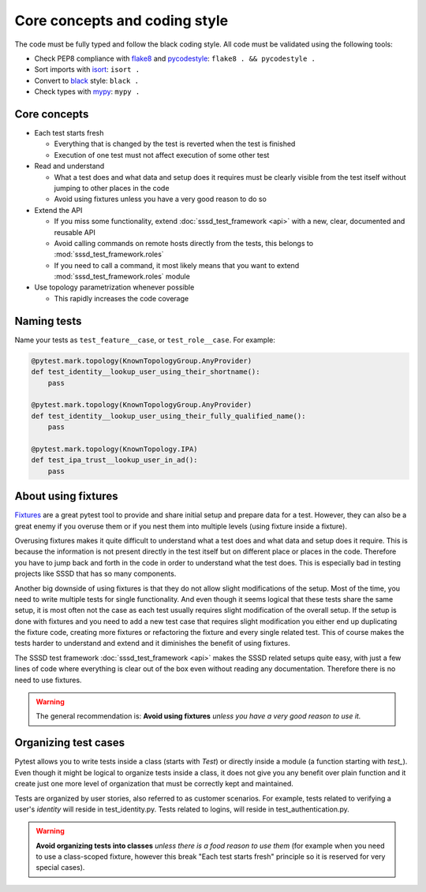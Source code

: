Core concepts and coding style
##############################

The code must be fully typed and follow the black coding style. All code must be
validated using the following tools:

* Check PEP8 compliance with `flake8 <https://flake8.pycqa.org>`__ and
  `pycodestyle <https://pycodestyle.pycqa.org>`__: ``flake8 . && pycodestyle .``
* Sort imports with `isort <https://pycqa.github.io/isort/>`__: ``isort .``
* Convert to `black <https://black.readthedocs.io>`__ style: ``black .``
* Check types with `mypy <https://mypy.readthedocs.io>`__: ``mypy .``

Core concepts
*************

* Each test starts fresh

  * Everything that is changed by the test is reverted when the test is finished

  * Execution of one test must not affect execution of some other test

* Read and understand

  * What a test does and what data and setup does it requires must be clearly
    visible from the test itself without jumping to other places in the code

  * Avoid using fixtures unless you have a very good reason to do so

* Extend the API

  * If you miss some functionality, extend :doc:`sssd_test_framework <api>` with
    a new, clear, documented and reusable API

  * Avoid calling commands on remote hosts directly from the tests, this belongs
    to :mod:`sssd_test_framework.roles`

  * If you need to call a command, it most likely means that you want to extend
    :mod:`sssd_test_framework.roles` module

* Use topology parametrization whenever possible

  * This rapidly increases the code coverage

Naming tests
************

Name your tests as ``test_feature__case``, or ``test_role__case``. For example:

.. code-block:: python

    @pytest.mark.topology(KnownTopologyGroup.AnyProvider)
    def test_identity__lookup_user_using_their_shortname():
        pass

    @pytest.mark.topology(KnownTopologyGroup.AnyProvider)
    def test_identity__lookup_user_using_their_fully_qualified_name():
        pass

    @pytest.mark.topology(KnownTopology.IPA)
    def test_ipa_trust__lookup_user_in_ad():
        pass

About using fixtures
********************

`Fixtures <https://docs.pytest.org/en/latest/explanation/fixtures.html>`__ are a
great pytest tool to provide and share initial setup and prepare data for a
test. However, they can also be a great enemy if you overuse them or if you nest
them into multiple levels (using fixture inside a fixture).

Overusing fixtures makes it quite difficult to understand what a test does and
what data and setup does it require. This is because the information is not
present directly in the test itself but on different place or places in the
code. Therefore you have to jump back and forth in the code in order to
understand what the test does. This is especially bad in testing projects like
SSSD that has so many components.

Another big downside of using fixtures is that they do not allow slight
modifications of the setup. Most of the time, you need to write multiple tests
for single functionality. And even though it seems logical that these tests
share the same setup, it is most often not the case as each test usually
requires slight modification of the overall setup. If the setup is done with
fixtures and you need to add a new test case that requires slight modification
you either end up duplicating the fixture code, creating more fixtures or
refactoring the fixture and every single related test. This of course makes the
tests harder to understand and extend and it diminishes the benefit of using
fixtures.

The SSSD test framework :doc:`sssd_test_framework <api>` makes the SSSD related
setups quite easy, with just a few lines of code where everything is clear out
of the box even without reading any documentation. Therefore there is no need to
use fixtures.

.. warning::

    The general recommendation is: **Avoid using fixtures** *unless you have a
    very good reason to use it.*

Organizing test cases
*********************

Pytest allows you to write tests inside a class (starts with `Test`) or directly
inside a module (a function starting with `test_`). Even though it might be
logical to organize tests inside a class, it does not give you any benefit over
plain function and it create just one more level of organization that must be
correctly kept and maintained.

Tests are organized by user stories, also referred to as customer scenarios.
For example, tests related to verifying a user's *identity* will reside in
test_identity.py. Tests related to logins, will reside in test_authentication.py.

.. warning::

    **Avoid organizing tests into classes** *unless there is a food reason to
    use them* (for example when you need to use a class-scoped fixture, however
    this break "Each test starts fresh" principle so it is reserved for very
    special cases).
